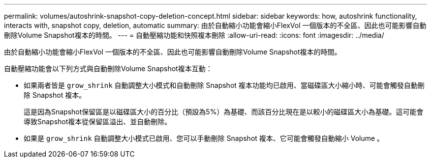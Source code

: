 ---
permalink: volumes/autoshrink-snapshot-copy-deletion-concept.html 
sidebar: sidebar 
keywords: how, autoshrink functionality, interacts with, snapshot copy, deletion, automatic 
summary: 由於自動縮小功能會縮小FlexVol 一個版本的不全區、因此也可能影響自動刪除Volume Snapshot複本的時間。 
---
= 自動壓縮功能和快照複本刪除
:allow-uri-read: 
:icons: font
:imagesdir: ../media/


[role="lead"]
由於自動縮小功能會縮小FlexVol 一個版本的不全區、因此也可能影響自動刪除Volume Snapshot複本的時間。

自動壓縮功能會以下列方式與自動刪除Volume Snapshot複本互動：

* 如果兩者皆是 `grow_shrink` 自動調整大小模式和自動刪除 Snapshot 複本功能均已啟用、當磁碟區大小縮小時、可能會觸發自動刪除 Snapshot 複本。
+
這是因為Snapshot保留區是以磁碟區大小的百分比（預設為5%）為基礎、而該百分比現在是以較小的磁碟區大小為基礎。這可能會導致Snapshot複本從保留區溢出、並自動刪除。

* 如果是 `grow_shrink` 自動調整大小模式已啟用、您可以手動刪除 Snapshot 複本、它可能會觸發自動縮小 Volume 。

